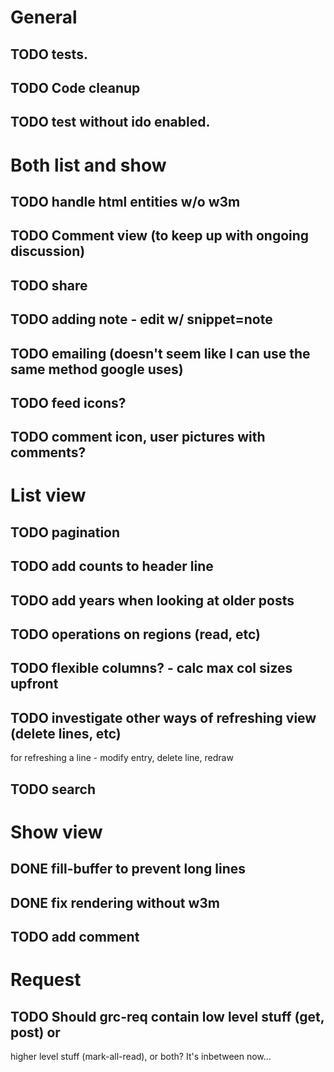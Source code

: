 * General
** TODO tests.
** TODO Code cleanup
** TODO test without ido enabled.

* Both list and show
** TODO handle html entities w/o w3m
** TODO Comment view (to keep up with ongoing discussion)
** TODO share
** TODO adding note - edit w/ snippet=note
** TODO emailing (doesn't seem like I can use the same method google uses)
** TODO feed icons?
** TODO comment icon, user pictures with comments?

* List view
** TODO pagination
** TODO add counts to header line
** TODO add years when looking at older posts
** TODO operations on regions (read, etc)
** TODO flexible columns? - calc max col sizes upfront
** TODO investigate other ways of refreshing view (delete lines, etc)
   for refreshing a line - modify entry, delete line, redraw
** TODO search

* Show view
** DONE fill-buffer to prevent long lines
** DONE fix rendering without w3m
** TODO add comment

* Request
** TODO Should grc-req contain low level stuff (get, post) or
   higher level stuff (mark-all-read), or both?  It's inbetween now...
